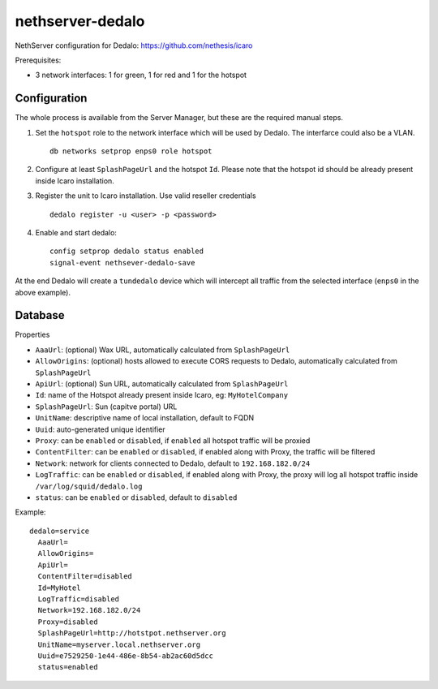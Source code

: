 =================
nethserver-dedalo
=================

NethServer configuration for Dedalo: https://github.com/nethesis/icaro

Prerequisites:

- 3 network interfaces: 1 for green, 1 for red and 1 for the hotspot

Configuration
=============

The whole process is available from the Server Manager, but these are the required manual steps.

1. Set the ``hotspot`` role to the network interface which will be used by Dedalo.
   The interfarce could also be a VLAN. ::

       db networks setprop enps0 role hotspot
   
2. Configure at least ``SplashPageUrl`` and the hotspot ``Id``.
   Please note that the hotspot id should be already present inside Icaro installation.

3. Register the unit to Icaro installation. Use valid reseller credentials ::

       dedalo register -u <user> -p <password>

4. Enable and start dedalo: ::

       config setprop dedalo status enabled
       signal-event nethsever-dedalo-save

At the end Dedalo will create a ``tundedalo`` device which will intercept all traffic from the selected interface (``enps0`` in the above example).

Database
========

Properties

- ``AaaUrl``: (optional) Wax URL, automatically calculated from ``SplashPageUrl``
- ``AllowOrigins``: (optional) hosts allowed to execute CORS requests to Dedalo, automatically calculated from ``SplashPageUrl``
- ``ApiUrl``: (optional) Sun URL, automatically calculated from ``SplashPageUrl``
- ``Id``: name of the Hotspot already present inside Icaro, eg: ``MyHotelCompany``
- ``SplashPageUrl``:  Sun (capitve portal) URL
- ``UnitName``: descriptive name of local installation, default to FQDN
- ``Uuid``: auto-generated unique identifier
- ``Proxy``:  can be ``enabled`` or ``disabled``, if ``enabled`` all hotspot traffic will be proxied
- ``ContentFilter``: can be ``enabled`` or ``disabled``, if enabled along with Proxy, the traffic will be filtered
- ``Network``: network for clients connected to Dedalo, default to ``192.168.182.0/24``
- ``LogTraffic``: can be ``enabled`` or ``disabled``, if enabled along with Proxy, the proxy will log all hotspot traffic inside ``/var/log/squid/dedalo.log``
- ``status``: can be ``enabled`` or ``disabled``, default to ``disabled``


Example: ::

  dedalo=service
    AaaUrl=
    AllowOrigins=
    ApiUrl=
    ContentFilter=disabled
    Id=MyHotel
    LogTraffic=disabled
    Network=192.168.182.0/24
    Proxy=disabled
    SplashPageUrl=http://hotstpot.nethserver.org
    UnitName=myserver.local.nethserver.org
    Uuid=e7529250-1e44-486e-8b54-ab2ac60d5dcc
    status=enabled

